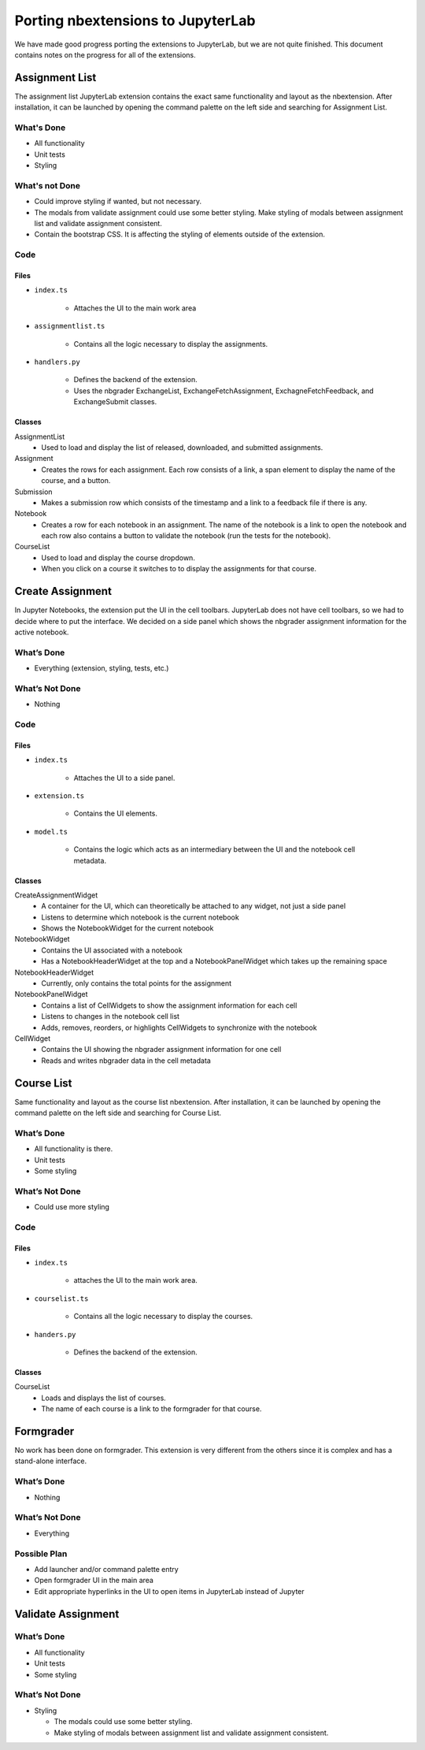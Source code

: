 Porting nbextensions to JupyterLab
==================================

We have made good progress porting the extensions to JupyterLab, but we are not quite finished. This document contains notes on the progress for all of the extensions.

Assignment List
---------------

The assignment list JupyterLab extension contains the exact same functionality and layout as the nbextension. After installation, it can be launched by opening the command palette on the left side and searching for Assignment List.

What's Done 
^^^^^^^^^^^
* All functionality
* Unit tests
* Styling

What's not Done 
^^^^^^^^^^^^^^^
* Could improve styling if wanted, but not necessary.
* The modals from validate assignment could use some better styling. Make styling of modals between assignment list and validate assignment consistent. 
* Contain the bootstrap CSS. It is affecting the styling of elements outside of the extension.

Code
^^^^
Files
"""""
* ``index.ts``

	* Attaches the UI to the main work area

* ``assignmentlist.ts``

	* Contains all the logic necessary to display the assignments.

* ``handlers.py``

	* Defines the backend of the extension.
	* Uses the nbgrader ExchangeList, ExchangeFetchAssignment, ExchagneFetchFeedback, and ExchangeSubmit classes.  

Classes
"""""""
AssignmentList
	* Used to load and display the list of released, downloaded, and submitted assignments. 

Assignment
	* Creates the rows for each assignment. Each row consists of a link, a span element to display the name of the course, and a button.

Submission
	* Makes a submission row which consists of the timestamp and a link to a feedback file if there is any.

Notebook
	* Creates a row for each notebook in an assignment. The name of the notebook is a link to open the notebook and each row also contains a button to validate the notebook (run the tests for the notebook).

CourseList
	* Used to load and display the  course dropdown. 
	* When you click on a course it switches to to display the assignments for that course.

.. image:: ../extension_screenshots/assignment_list.png
   :width: 600

Create Assignment
-----------------
In Jupyter Notebooks, the extension put the UI in the cell toolbars. JupyterLab does not have cell toolbars, so we had to decide where to put the interface. We decided on a side panel which shows the nbgrader assignment information for the active notebook.

What’s Done
^^^^^^^^^^^
* Everything (extension, styling, tests, etc.)

What’s Not Done
^^^^^^^^^^^^^^^
* Nothing

Code
^^^^
Files
"""""
* ``index.ts``

	* Attaches the UI to a side panel.
* ``extension.ts``

	* Contains the UI elements.
* ``model.ts``

	* Contains the logic which acts as an intermediary between the UI and the notebook cell metadata.

Classes
"""""""
CreateAssignmentWidget
	* A container for the UI, which can theoretically be attached to any widget, not just a side panel
	* Listens to determine which notebook is the current notebook
	* Shows the NotebookWidget for the current notebook

NotebookWidget
	* Contains the UI associated with a notebook
	* Has a NotebookHeaderWidget at the top and a NotebookPanelWidget which takes up the remaining space
NotebookHeaderWidget
	* Currently, only contains the total points for the assignment
NotebookPanelWidget
	* Contains a list of CellWidgets to show the assignment information for each cell
	* Listens to changes in the notebook cell list
	* Adds, removes, reorders, or highlights CellWidgets to synchronize with the notebook
CellWidget
	* Contains the UI showing the nbgrader assignment information for one cell
	* Reads and writes nbgrader data in the cell metadata

.. image:: ../extension_screenshots/create_assignment.png
   :width: 600

Course List
-----------
Same functionality and layout as the course list nbextension. After installation, it can be launched by opening the command palette on the left side and searching for Course List.

What’s Done
^^^^^^^^^^^
* All functionality is there.
* Unit tests
* Some styling

What’s Not Done
^^^^^^^^^^^^^^^
* Could use more styling 

Code
^^^^
Files
"""""
* ``index.ts``

	* attaches the UI to the main work area.
* ``courselist.ts``

	* Contains all the logic necessary to display the courses. 
* ``handers.py``

	* Defines the backend of the extension.

Classes
"""""""
CourseList
	* Loads and displays the list of courses.
	* The name of each course is a link to the formgrader for that course.

.. image:: ../extension_screenshots/course_list.png
   :width: 600

Formgrader
----------
No work has been done on formgrader. This extension is very different from the others since it is complex and has a stand-alone interface.

What’s Done
^^^^^^^^^^^
* Nothing

What’s Not Done
^^^^^^^^^^^^^^^
* Everything

Possible Plan
^^^^^^^^^^^^^
* Add launcher and/or command palette entry
* Open formgrader UI in the main area
* Edit appropriate hyperlinks in the UI to open items in JupyterLab instead of Jupyter

Validate Assignment
-------------------
What’s Done
^^^^^^^^^^^
* All functionality
* Unit tests
* Some styling

What’s Not Done
^^^^^^^^^^^^^^^
* Styling

  * The modals could use some better styling. 
  * Make styling of modals between assignment list and validate assignment consistent. 

.. image:: ../extension_screenshots/validate_assignment.png
   :width: 600
